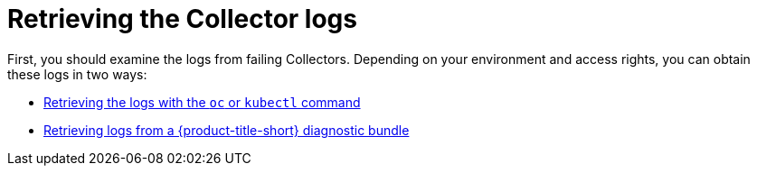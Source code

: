 // Module included in the following assemblies:
//
// * troubleshooting/retrieving-and-analyzing-the-collector-logs-and-pod-status.adoc
:_mod-docs-content-type: CONCEPT
[id="retrieving-the-collector-logs_{context}"]

= Retrieving the Collector logs

First, you should examine the logs from failing Collectors. Depending on your environment and access rights, you can obtain these logs in two ways:


* xref:../troubleshooting/retrieving-and-analyzing-the-collector-logs-and-pod-status.adoc#retrieving-the-logs-with-the-oc-or-kubectl-command_logs-and-pod-status[Retrieving the logs with the `oc` or `kubectl` command]

* xref:../troubleshooting/retrieving-and-analyzing-the-collector-logs-and-pod-status.adoc#retrieving-logs-from-a-rhacs-diagnostic-bundle_logs-and-pod-status[Retrieving logs from a {product-title-short} diagnostic bundle]
